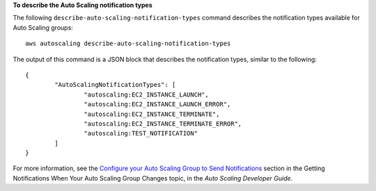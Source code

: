 **To describe the Auto Scaling notification types**

The following ``describe-auto-scaling-notification-types`` command describes the notification types available for Auto Scaling groups::

	aws autoscaling describe-auto-scaling-notification-types
	
The output of this command is a JSON block that describes the notification types, similar to the following::

	{
		"AutoScalingNotificationTypes": [
			"autoscaling:EC2_INSTANCE_LAUNCH",
			"autoscaling:EC2_INSTANCE_LAUNCH_ERROR",
			"autoscaling:EC2_INSTANCE_TERMINATE",
			"autoscaling:EC2_INSTANCE_TERMINATE_ERROR",
			"autoscaling:TEST_NOTIFICATION"
		]
	}	

For more information, see the `Configure your Auto Scaling Group to Send Notifications`_ section in the Getting Notifications When Your Auto Scaling Group Changes topic, in the *Auto Scaling Developer Guide*.

.. _`Configure your Auto Scaling Group to Send Notifications`: http://docs.aws.amazon.com/AutoScaling/latest/DeveloperGuide/ASGettingNotifications.html#as-configure-asg-for-sns